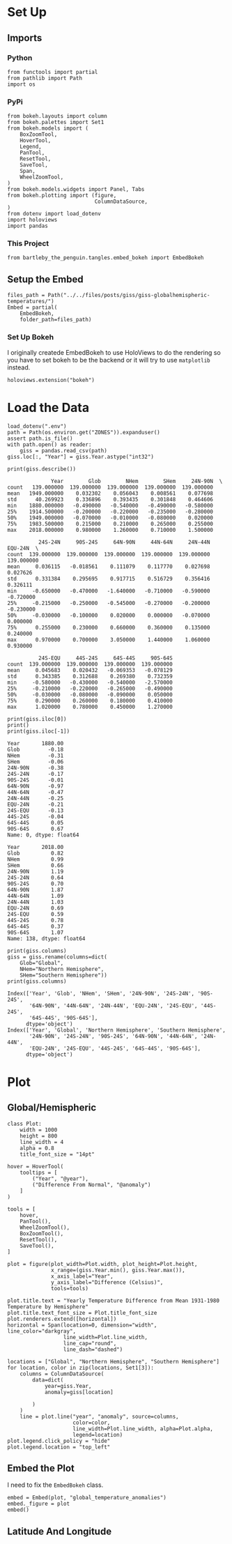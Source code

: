 #+BEGIN_COMMENT
.. title: GISS Global/Hemispheric Temperatures
.. slug: giss-globalhemispheric-temperatures
.. date: 2019-02-28 12:58:07 UTC-08:00
.. tags: giss
.. category: GISS
.. link: 
.. description: Plotting the Global and Hemispheric Temperatures.
.. type: text

#+END_COMMENT
#+OPTIONS: ^:{}
#+TOC: headlines 2
* Set Up
** Imports
*** Python
#+begin_src ipython :session giss :results none
from functools import partial
from pathlib import Path
import os
#+end_src
*** PyPi
#+begin_src ipython :session giss :results none
from bokeh.layouts import column
from bokeh.palettes import Set1
from bokeh.models import (
    BoxZoomTool,
    HoverTool,
    Legend,
    PanTool,
    ResetTool,
    SaveTool,
    Span,
    WheelZoomTool,
)
from bokeh.models.widgets import Panel, Tabs
from bokeh.plotting import (figure, 
                            ColumnDataSource,
)
from dotenv import load_dotenv
import holoviews
import pandas
#+end_src
*** This Project
#+begin_src ipython :session giss :results none
from bartleby_the_penguin.tangles.embed_bokeh import EmbedBokeh
#+end_src
** Setup the Embed
#+begin_src ipython :session giss :results none
files_path = Path("../../files/posts/giss/giss-globalhemispheric-temperatures/")
Embed = partial(
    EmbedBokeh,
    folder_path=files_path)
#+end_src
*** Set Up Bokeh
    I originally createde EmbedBokeh to use HoloViews to do the rendering so you have to set bokeh to be the backend or it will try to use =matplotlib= instead.
#+begin_src ipython :session giss :results none
holoviews.extension("bokeh")
#+end_src
* Load the Data
#+begin_src ipython :session giss :results none
load_dotenv(".env")
path = Path(os.environ.get("ZONES")).expanduser()
assert path.is_file()
with path.open() as reader:
    giss = pandas.read_csv(path)
giss.loc[:, "Year"] = giss.Year.astype("int32")
#+end_src

#+begin_src ipython :session giss :results output :exports both
print(giss.describe())
#+end_src

#+RESULTS:
#+begin_example
              Year        Glob        NHem        SHem     24N-90N  \
count   139.000000  139.000000  139.000000  139.000000  139.000000   
mean   1949.000000    0.032302    0.056043    0.008561    0.077698   
std      40.269923    0.336896    0.393435    0.301848    0.464606   
min    1880.000000   -0.490000   -0.540000   -0.490000   -0.580000   
25%    1914.500000   -0.200000   -0.220000   -0.235000   -0.280000   
50%    1949.000000   -0.070000   -0.010000   -0.080000    0.020000   
75%    1983.500000    0.215000    0.210000    0.265000    0.255000   
max    2018.000000    0.980000    1.260000    0.710000    1.500000   

          24S-24N     90S-24S     64N-90N     44N-64N     24N-44N     EQU-24N  \
count  139.000000  139.000000  139.000000  139.000000  139.000000  139.000000   
mean     0.036115   -0.018561    0.111079    0.117770    0.027698    0.027626   
std      0.331384    0.295695    0.917715    0.516729    0.356416    0.326111   
min     -0.650000   -0.470000   -1.640000   -0.710000   -0.590000   -0.720000   
25%     -0.215000   -0.250000   -0.545000   -0.270000   -0.200000   -0.230000   
50%     -0.030000   -0.100000    0.020000    0.000000   -0.070000    0.000000   
75%      0.255000    0.230000    0.660000    0.360000    0.135000    0.240000   
max      0.970000    0.700000    3.050000    1.440000    1.060000    0.930000   

          24S-EQU     44S-24S     64S-44S     90S-64S  
count  139.000000  139.000000  139.000000  139.000000  
mean     0.045683    0.020432   -0.069353   -0.078129  
std      0.343385    0.312688    0.269380    0.732359  
min     -0.580000   -0.430000   -0.540000   -2.570000  
25%     -0.210000   -0.220000   -0.265000   -0.490000  
50%     -0.030000   -0.080000   -0.090000    0.050000  
75%      0.290000    0.260000    0.180000    0.410000  
max      1.020000    0.780000    0.450000    1.270000  
#+end_example

#+begin_src ipython :session giss :results output :exports both
print(giss.iloc[0])
print()
print(giss.iloc[-1])
#+end_src

#+RESULTS:
#+begin_example
Year       1880.00
Glob         -0.18
NHem         -0.31
SHem         -0.06
24N-90N      -0.38
24S-24N      -0.17
90S-24S      -0.01
64N-90N      -0.97
44N-64N      -0.47
24N-44N      -0.25
EQU-24N      -0.21
24S-EQU      -0.13
44S-24S      -0.04
64S-44S       0.05
90S-64S       0.67
Name: 0, dtype: float64

Year       2018.00
Glob          0.82
NHem          0.99
SHem          0.66
24N-90N       1.19
24S-24N       0.64
90S-24S       0.70
64N-90N       1.87
44N-64N       1.09
24N-44N       1.03
EQU-24N       0.69
24S-EQU       0.59
44S-24S       0.78
64S-44S       0.37
90S-64S       1.07
Name: 138, dtype: float64
#+end_example

#+begin_src ipython :session giss :results output :exports both
print(giss.columns)
giss = giss.rename(columns=dict(
    Glob="Global", 
    NHem="Northern Hemisphere", 
    SHem="Southern Hemisphere"))
print(giss.columns)
#+end_src

#+RESULTS:
: Index(['Year', 'Glob', 'NHem', 'SHem', '24N-90N', '24S-24N', '90S-24S',
:        '64N-90N', '44N-64N', '24N-44N', 'EQU-24N', '24S-EQU', '44S-24S',
:        '64S-44S', '90S-64S'],
:       dtype='object')
: Index(['Year', 'Global', 'Northern Hemisphere', 'Southern Hemisphere',
:        '24N-90N', '24S-24N', '90S-24S', '64N-90N', '44N-64N', '24N-44N',
:        'EQU-24N', '24S-EQU', '44S-24S', '64S-44S', '90S-64S'],
:       dtype='object')

* Plot
** Global/Hemispheric
#+begin_src ipython :session giss :results none
class Plot:
    width = 1000
    height = 800
    line_width = 4
    alpha = 0.8
    title_font_size = "14pt"
#+end_src

#+begin_src ipython :session giss :results none
hover = HoverTool(
    tooltips = [
        ("Year", "@year"),
        ("Difference From Normal", "@anomaly")
    ]
)

tools = [
    hover,
    PanTool(),
    WheelZoomTool(),
    BoxZoomTool(),
    ResetTool(),
    SaveTool(),
]

plot = figure(plot_width=Plot.width, plot_height=Plot.height, 
              x_range=(giss.Year.min(), giss.Year.max()),
              x_axis_label="Year",
              y_axis_label="Difference (Celsius)",
              tools=tools)

plot.title.text = "Yearly Temperature Difference from Mean 1931-1980 Temperature by Hemisphere"
plot.title.text_font_size = Plot.title_font_size
plot.renderers.extend([horizontal])
horizontal = Span(location=0, dimension="width", line_color="darkgray",
                  line_width=Plot.line_width, 
                  line_cap="round",
                  line_dash="dashed")

locations = ["Global", "Northern Hemisphere", "Southern Hemisphere"]
for location, color in zip(locations, Set1[3]):
    columns = ColumnDataSource(
        data=dict(
            year=giss.Year,
            anomaly=giss[location]

        )
    )
    line = plot.line("year", "anomaly", source=columns, 
                     color=color, 
                     line_width=Plot.line_width, alpha=Plot.alpha,
                     legend=location)
plot.legend.click_policy = "hide"
plot.legend.location = "top_left"
#+end_src

** Embed the Plot
   I need to fix the =EmbedBokeh= class.
#+begin_src ipython :session giss :results output raw :exports both
embed = Embed(plot, "global_temperature_anomalies")
embed._figure = plot
embed()
#+end_src

#+RESULTS:
#+BEGIN_EXPORT html
<script src="global_temperature_anomalies.js" id="c46002a4-86c3-497f-8734-0cba02939fed"></script>
#+END_EXPORT
** Latitude And Longitude

#+begin_src ipython :session giss :results none

#+end_src
